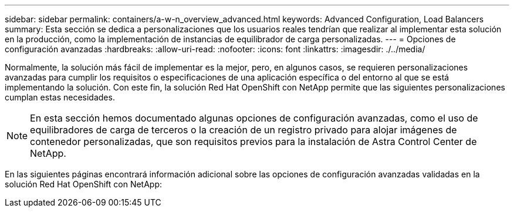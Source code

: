 ---
sidebar: sidebar 
permalink: containers/a-w-n_overview_advanced.html 
keywords: Advanced Configuration, Load Balancers 
summary: Esta sección se dedica a personalizaciones que los usuarios reales tendrían que realizar al implementar esta solución en la producción, como la implementación de instancias de equilibrador de carga personalizadas. 
---
= Opciones de configuración avanzadas
:hardbreaks:
:allow-uri-read: 
:nofooter: 
:icons: font
:linkattrs: 
:imagesdir: ./../media/


[role="lead"]
Normalmente, la solución más fácil de implementar es la mejor, pero, en algunos casos, se requieren personalizaciones avanzadas para cumplir los requisitos o especificaciones de una aplicación específica o del entorno al que se está implementando la solución. Con este fin, la solución Red Hat OpenShift con NetApp permite que las siguientes personalizaciones cumplan estas necesidades.


NOTE: En esta sección hemos documentado algunas opciones de configuración avanzadas, como el uso de equilibradores de carga de terceros o la creación de un registro privado para alojar imágenes de contenedor personalizadas, que son requisitos previos para la instalación de Astra Control Center de NetApp.

En las siguientes páginas encontrará información adicional sobre las opciones de configuración avanzadas validadas en la solución Red Hat OpenShift con NetApp:
